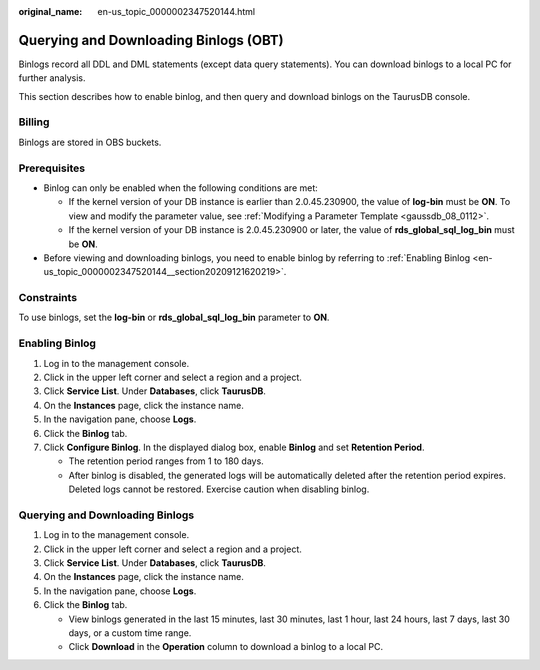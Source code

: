 :original_name: en-us_topic_0000002347520144.html

.. _en-us_topic_0000002347520144:

Querying and Downloading Binlogs (OBT)
======================================

Binlogs record all DDL and DML statements (except data query statements). You can download binlogs to a local PC for further analysis.

This section describes how to enable binlog, and then query and download binlogs on the TaurusDB console.

Billing
-------

Binlogs are stored in OBS buckets.

Prerequisites
-------------

-  Binlog can only be enabled when the following conditions are met:

   -  If the kernel version of your DB instance is earlier than 2.0.45.230900, the value of **log-bin** must be **ON**. To view and modify the parameter value, see :ref:`Modifying a Parameter Template <gaussdb_08_0112>`.
   -  If the kernel version of your DB instance is 2.0.45.230900 or later, the value of **rds_global_sql_log_bin** must be **ON**.

-  Before viewing and downloading binlogs, you need to enable binlog by referring to :ref:`Enabling Binlog <en-us_topic_0000002347520144__section20209121620219>`.

Constraints
-----------

To use binlogs, set the **log-bin** or **rds_global_sql_log_bin** parameter to **ON**.

.. _en-us_topic_0000002347520144__section20209121620219:

Enabling Binlog
---------------

#. Log in to the management console.
#. Click |image1| in the upper left corner and select a region and a project.
#. Click **Service List**. Under **Databases**, click **TaurusDB**.
#. On the **Instances** page, click the instance name.
#. In the navigation pane, choose **Logs**.
#. Click the **Binlog** tab.
#. Click **Configure Binlog**. In the displayed dialog box, enable **Binlog** and set **Retention Period**.

   -  The retention period ranges from 1 to 180 days.
   -  After binlog is disabled, the generated logs will be automatically deleted after the retention period expires. Deleted logs cannot be restored. Exercise caution when disabling binlog.

Querying and Downloading Binlogs
--------------------------------

#. Log in to the management console.
#. Click |image2| in the upper left corner and select a region and a project.
#. Click **Service List**. Under **Databases**, click **TaurusDB**.
#. On the **Instances** page, click the instance name.
#. In the navigation pane, choose **Logs**.
#. Click the **Binlog** tab.

   -  View binlogs generated in the last 15 minutes, last 30 minutes, last 1 hour, last 24 hours, last 7 days, last 30 days, or a custom time range.

   -  Click **Download** in the **Operation** column to download a binlog to a local PC.

.. |image1| image:: /_static/images/en-us_image_0000001352219100.png
.. |image2| image:: /_static/images/en-us_image_0000001352219100.png
